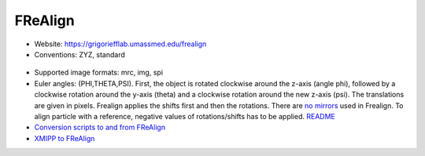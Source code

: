 FReAlign
########

* Website: https://grigoriefflab.umassmed.edu/frealign
* Conventions: ZYZ, standard

 .. image:: https://cloud.githubusercontent.com/assets/6952870/7274419/d223657e-e8fc-11e4-83ba-9b82a9a454e0.png
    :width: 300px

* Supported image formats: mrc, img, spi
* Euler angles: (PHI,THETA,PSI). First, the object is rotated clockwise around the z-axis (angle phi), followed by a clockwise rotation around the y-axis (theta) and a clockwise rotation around the new z-axis (psi). The translations are given in pixels. Frealign applies the shifts first and then the rotations. There are `no mirrors <https://grigoriefflab.umassmed.edu/comment/23#comment-23>`_ used in Frealign. To align particle with a reference, negative values of rotations/shifts has to be applied. `README <https://grigoriefflab.umassmed.edu/system/tdf?path=readme_frealign.txt&file=1&type=node&id=22>`_
* `Conversion scripts to and from FReAlign <https://grigoriefflab.umassmed.edu/frealign_conversion_scripts>`_
* `XMIPP to FReAlign <https://grigoriefflab.umassmed.edu/forum/software/frealign/converting_xmipp_angles_shifts_frealign>`_
